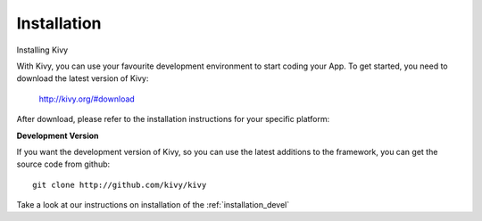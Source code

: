 Installation
------------

.. container:: title

    Installing Kivy

With Kivy, you can use your favourite development environment to start
coding your App. To get started, you need to download the latest version of
Kivy:

    http://kivy.org/#download

After download, please refer to the installation instructions for your specific platform:

.. image:: ../images/windows.png
    :alt: Windows
    :target: ../installation/installation-windows.html
    :class: gs-osimage
    :height: 128px
    :width: 30%

.. image:: ../images/macosx.png
    :alt: MacOSX
    :target: ../installation/installation-macosx.html
    :class: gs-osimage
    :height: 128px
    :width: 30%

.. image:: ../images/linux.png
    :alt: Linux
    :target: ../installation/installation-linux.html
    :class: gs-osimage gs-osimage-last
    :height: 128px
    :width: 30%

**Development Version**

If you want the development version of Kivy, so you can use the latest
additions to the framework, you can get the source code from github::

    git clone http://github.com/kivy/kivy

Take a look at our instructions on installation of the :ref:`installation_devel`

